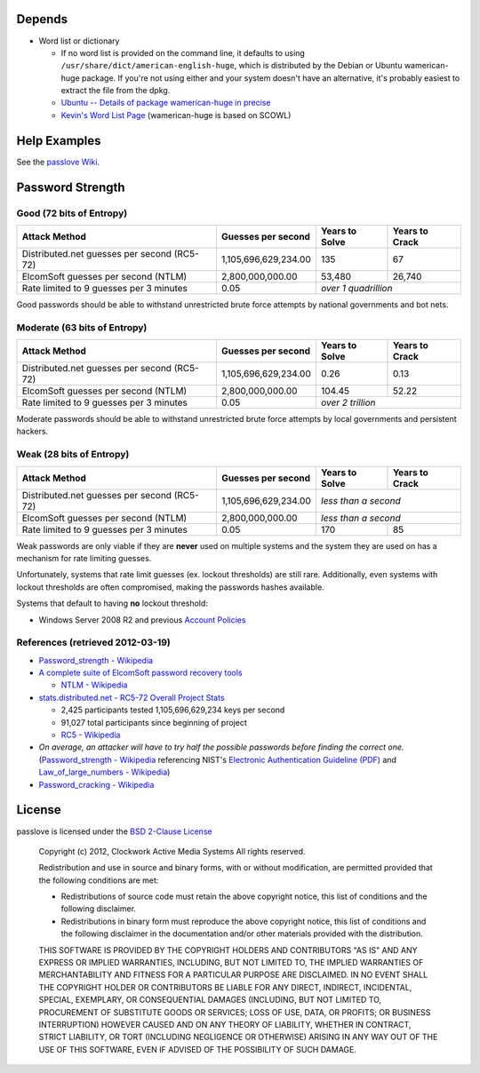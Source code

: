 Depends
=======
- Word list or dictionary

  - If no word list is provided on the command line, it defaults to using ``/usr/share/dict/american-english-huge``, which is distributed by the Debian or Ubuntu wamerican-huge package. If you're not using either and your system doesn't have an alternative, it's probably easiest to extract the file from the dpkg.
  - `Ubuntu -- Details of package wamerican-huge in precise <http://packages.ubuntu.com/precise/wamerican-huge>`_
  - `Kevin's Word List Page <http://wordlist.sourceforge.net/>`_ (wamerican-huge is based on SCOWL)

Help Examples
=============
See the `passlove Wiki <https://github.com/ClockworkNet/passlove/wiki>`_.

Password Strength
=================

Good (72 bits of Entropy)
-------------------------

===========================================  ====================  ==============  ==============
Attack Method                                Guesses per second    Years to Solve  Years to Crack
===========================================  ====================  ==============  ==============
Distributed.net guesses per second (RC5-72)  1,105,696,629,234.00             135              67
ElcomSoft guesses per second (NTLM)              2,800,000,000.00          53,480          26,740
Rate limited to 9 guesses per 3 minutes                      0.05  *over 1 quadrillion*
===========================================  ====================  ==============================

Good passwords should be able to withstand unrestricted brute force attempts by national governments and bot nets.

Moderate (63 bits of Entropy)
-----------------------------

===========================================  ====================  ==============  ==============
Attack Method                                Guesses per second    Years to Solve  Years to Crack
===========================================  ====================  ==============  ==============
Distributed.net guesses per second (RC5-72)  1,105,696,629,234.00            0.26            0.13
ElcomSoft guesses per second (NTLM)              2,800,000,000.00          104.45           52.22
Rate limited to 9 guesses per 3 minutes                      0.05  *over 2 trillion*
===========================================  ====================  ==============================

Moderate passwords should be able to withstand unrestricted brute force attempts by local governments and persistent hackers.

Weak (28 bits of Entropy)
-------------------------

===========================================  ====================  ==============  ==============
Attack Method                                Guesses per second    Years to Solve  Years to Crack
===========================================  ====================  ==============  ==============
Distributed.net guesses per second (RC5-72)  1,105,696,629,234.00  *less than a second*
-------------------------------------------  --------------------  ------------------------------
ElcomSoft guesses per second (NTLM)              2,800,000,000.00  *less than a second*
-------------------------------------------  --------------------  ------------------------------
Rate limited to 9 guesses per 3 minutes                      0.05             170              85
===========================================  ====================  ==============  ==============

Weak passwords are only viable if they are **never** used on multiple systems and the system they are used on has a mechanism for rate limiting guesses.

Unfortunately, systems that rate limit guesses (ex. lockout thresholds) are still rare. Additionally, even systems with lockout thresholds are often compromised, making the passwords hashes available.

Systems that default to having **no** lockout threshold:

- Windows Server 2008 R2 and previous `Account Policies <http://technet.microsoft.com/en-us/library/dd349793%28WS.10%29.aspx>`_

References (retrieved 2012-03-19)
---------------------------------

- `Password_strength - Wikipedia <http://technet.microsoft.com/en-us/library/dd349793%28WS.10%29.aspx>`_
- `A complete suite of ElcomSoft password recovery tools <http://www.elcomsoft.com/eprb.html#gpu>`_

  - `NTLM - Wikipedia <http://en.wikipedia.org/wiki/NTLM>`_

- `stats.distributed.net - RC5-72 Overall Project Stats <http://stats.distributed.net/projects.php?project_id=8>`_

  - 2,425 participants tested 1,105,696,629,234 keys per second
  - 91,027 total participants since beginning of project
  - `RC5 - Wikipedia <http://en.wikipedia.org/wiki/RC5>`_

- *On average, an attacker will have to try half the possible passwords before finding the correct one.* (`Password_strength - Wikipedia <http://en.wikipedia.org/wiki/Password_strength>`_ referencing NIST's `Electronic Authentication Guideline (PDF) <http://csrc.nist.gov/publications/nistpubs/800-63/SP800-63V1_0_2.pdf>`_ and `Law_of_large_numbers - Wikipedia <http://en.wikipedia.org/wiki/Law_of_large_numbers>`_)

- `Password_cracking - Wikipedia <http://en.wikipedia.org/wiki/Password_cracking>`_

License
=======

passlove is licensed under the `BSD 2-Clause License <http://www.opensource.org/licenses/BSD-2-Clause>`_

    Copyright (c) 2012, Clockwork Active Media Systems
    All rights reserved.

    Redistribution and use in source and binary forms, with or without
    modification, are permitted provided that the following conditions are met:

    - Redistributions of source code must retain the above copyright notice,
      this list of conditions and the following disclaimer.
    - Redistributions in binary form must reproduce the above copyright notice,
      this list of conditions and the following disclaimer in the documentation
      and/or other materials provided with the distribution.

    THIS SOFTWARE IS PROVIDED BY THE COPYRIGHT HOLDERS AND CONTRIBUTORS "AS IS"
    AND ANY EXPRESS OR IMPLIED WARRANTIES, INCLUDING, BUT NOT LIMITED TO, THE
    IMPLIED WARRANTIES OF MERCHANTABILITY AND FITNESS FOR A PARTICULAR PURPOSE
    ARE DISCLAIMED. IN NO EVENT SHALL THE COPYRIGHT HOLDER OR CONTRIBUTORS BE
    LIABLE FOR ANY DIRECT, INDIRECT, INCIDENTAL, SPECIAL, EXEMPLARY, OR
    CONSEQUENTIAL DAMAGES (INCLUDING, BUT NOT LIMITED TO, PROCUREMENT OF
    SUBSTITUTE GOODS OR SERVICES; LOSS OF USE, DATA, OR PROFITS; OR BUSINESS
    INTERRUPTION) HOWEVER CAUSED AND ON ANY THEORY OF LIABILITY, WHETHER IN
    CONTRACT, STRICT LIABILITY, OR TORT (INCLUDING NEGLIGENCE OR OTHERWISE)
    ARISING IN ANY WAY OUT OF THE USE OF THIS SOFTWARE, EVEN IF ADVISED OF THE
    POSSIBILITY OF SUCH DAMAGE.
